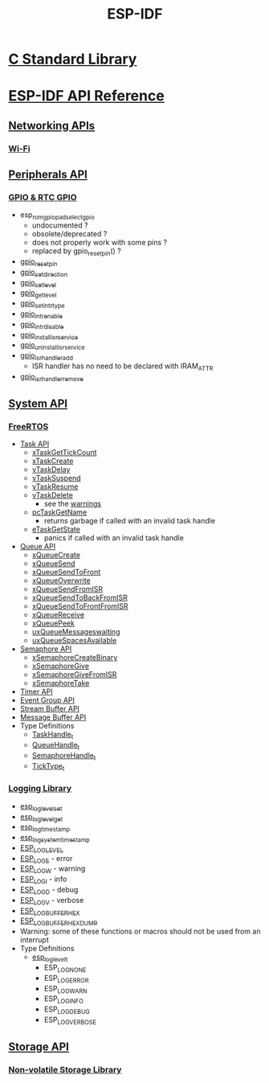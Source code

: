 #+TITLE: ESP-IDF
#+OPTIONS: toc:nil num:nil html-postamble:nil
#+STARTUP: overview

* [[file:~/Work/esp32/c-library.org][C Standard Library]]
* [[https://docs.espressif.com/projects/esp-idf/en/stable/esp32/api-reference/index.html][ESP-IDF API Reference]]
** [[https://docs.espressif.com/projects/esp-idf/en/stable/esp32/api-reference/network/index.html][Networking APIs]]
*** [[https://docs.espressif.com/projects/esp-idf/en/stable/esp32/api-reference/network/esp_wifi.html][Wi-Fi]]
** [[https://docs.espressif.com/projects/esp-idf/en/stable/esp32/api-reference/peripherals/index.html][Peripherals API]]
*** [[https://docs.espressif.com/projects/esp-idf/en/stable/esp32/api-reference/peripherals/gpio.html][GPIO & RTC GPIO]]
+ esp_rom_gpio_pad_select_gpio
  - undocumented ?
  - obsolete/deprecated ?
  - does not properly work with some pins ?
  - replaced by gpio_reset_pin() ?
+ [[https://docs.espressif.com/projects/esp-idf/en/stable/esp32/api-reference/peripherals/gpio.html#_CPPv414gpio_reset_pin10gpio_num_t][gpio_reset_pin]]
+ [[https://docs.espressif.com/projects/esp-idf/en/stable/esp32/api-reference/peripherals/gpio.html#_CPPv418gpio_set_direction10gpio_num_t11gpio_mode_t][gpio_set_direction]]
+ [[https://docs.espressif.com/projects/esp-idf/en/stable/esp32/api-reference/peripherals/gpio.html#_CPPv414gpio_set_level10gpio_num_t8uint32_t][gpio_set_level]]
+ [[https://docs.espressif.com/projects/esp-idf/en/stable/esp32/api-reference/peripherals/gpio.html#_CPPv414gpio_get_level10gpio_num_t][gpio_get_level]]
+ [[https://docs.espressif.com/projects/esp-idf/en/stable/esp32/api-reference/peripherals/gpio.html#_CPPv418gpio_set_intr_type10gpio_num_t15gpio_int_type_t][gpio_set_intr_type]]
+ [[https://docs.espressif.com/projects/esp-idf/en/stable/esp32/api-reference/peripherals/gpio.html#_CPPv416gpio_intr_enable10gpio_num_t][gpio_intr_enable]]
+ [[https://docs.espressif.com/projects/esp-idf/en/stable/esp32/api-reference/peripherals/gpio.html#_CPPv417gpio_intr_disable10gpio_num_t][gpio_intr_disable]]
+ [[https://docs.espressif.com/projects/esp-idf/en/stable/esp32/api-reference/peripherals/gpio.html#_CPPv424gpio_install_isr_servicei][gpio_install_isr_service]]
+ [[https://docs.espressif.com/projects/esp-idf/en/stable/esp32/api-reference/peripherals/gpio.html#_CPPv426gpio_uninstall_isr_servicev][gpio_uninstall_isr_service]]
+ [[https://docs.espressif.com/projects/esp-idf/en/stable/esp32/api-reference/peripherals/gpio.html#_CPPv420gpio_isr_handler_add10gpio_num_t10gpio_isr_tPv][gpio_isr_handler_add]]
  - ISR handler has no need to be declared with IRAM_ATTR
+ [[https://docs.espressif.com/projects/esp-idf/en/stable/esp32/api-reference/peripherals/gpio.html#_CPPv423gpio_isr_handler_remove10gpio_num_t][gpio_isr_handler_remove]]
** [[https://docs.espressif.com/projects/esp-idf/en/stable/esp32/api-reference/system/index.html][System API]]
*** [[https://docs.espressif.com/projects/esp-idf/en/stable/esp32/api-reference/system/freertos_idf.html][FreeRTOS]]
+ [[https://docs.espressif.com/projects/esp-idf/en/stable/esp32/api-reference/system/freertos_idf.html#task-api][Task API]]
  - [[https://docs.espressif.com/projects/esp-idf/en/stable/esp32/api-reference/system/freertos_idf.html#_CPPv417xTaskGetTickCountv][xTaskGetTickCount]]
  - [[https://docs.espressif.com/projects/esp-idf/en/stable/esp32/api-reference/system/freertos_idf.html#_CPPv411xTaskCreate14TaskFunction_tPCKcK22configSTACK_DEPTH_TYPEPCv11UBaseType_tPC12TaskHandle_t][xTaskCreate]]
  - [[https://docs.espressif.com/projects/esp-idf/en/stable/esp32/api-reference/system/freertos_idf.html#_CPPv410vTaskDelayK10TickType_t][vTaskDelay]]
  - [[https://docs.espressif.com/projects/esp-idf/en/stable/esp32/api-reference/system/freertos_idf.html#_CPPv412vTaskSuspend12TaskHandle_t][vTaskSuspend]]
  - [[https://docs.espressif.com/projects/esp-idf/en/stable/esp32/api-reference/system/freertos_idf.html#_CPPv411vTaskResume12TaskHandle_t][vTaskResume]]
  - [[https://docs.espressif.com/projects/esp-idf/en/stable/esp32/api-reference/system/freertos_idf.html#_CPPv411vTaskDelete12TaskHandle_t][vTaskDelete]]
    + see the [[https://docs.espressif.com/projects/esp-idf/en/stable/esp32/api-reference/system/freertos_idf.html#deletion][warnings]]
  - [[https://docs.espressif.com/projects/esp-idf/en/stable/esp32/api-reference/system/freertos_idf.html#_CPPv413pcTaskGetName12TaskHandle_t][pcTaskGetName]]
    + returns garbage if called with an invalid task handle
  - [[https://docs.espressif.com/projects/esp-idf/en/stable/esp32/api-reference/system/freertos_idf.html#_CPPv413eTaskGetState12TaskHandle_t][eTaskGetState]]
    + panics if called with an invalid task handle
+ [[https://docs.espressif.com/projects/esp-idf/en/stable/esp32/api-reference/system/freertos_idf.html#queue-api][Queue API]]
  - [[https://docs.espressif.com/projects/esp-idf/en/stable/esp32/api-reference/system/freertos_idf.html#c.xQueueCreate][xQueueCreate]]
  - [[https://docs.espressif.com/projects/esp-idf/en/stable/esp32/api-reference/system/freertos_idf.html#c.xQueueSend][xQueueSend]]
  - [[https://docs.espressif.com/projects/esp-idf/en/stable/esp32/api-reference/system/freertos_idf.html#c.xQueueSendToFront][xQueueSendToFront]]
  - [[https://docs.espressif.com/projects/esp-idf/en/stable/esp32/api-reference/system/freertos_idf.html#c.xQueueOverwrite][xQueueOverwrite]]
  - [[https://docs.espressif.com/projects/esp-idf/en/stable/esp32/api-reference/system/freertos_idf.html#c.xQueueSendFromISR][xQueueSendFromISR]]
  - [[https://docs.espressif.com/projects/esp-idf/en/stable/esp32/api-reference/system/freertos_idf.html#c.xQueueSendToBackFromISR][xQueueSendToBackFromISR]]
  - [[https://docs.espressif.com/projects/esp-idf/en/stable/esp32/api-reference/system/freertos_idf.html#c.xQueueSendToFrontFromISR][xQueueSendToFrontFromISR]]
  - [[https://docs.espressif.com/projects/esp-idf/en/stable/esp32/api-reference/system/freertos_idf.html#_CPPv413xQueueReceive13QueueHandle_tPCv10TickType_t][xQueueReceive]]
  - [[https://docs.espressif.com/projects/esp-idf/en/stable/esp32/api-reference/system/freertos_idf.html#_CPPv410xQueuePeek13QueueHandle_tPCv10TickType_t][xQueuePeek]]
  - [[https://docs.espressif.com/projects/esp-idf/en/stable/esp32/api-reference/system/freertos_idf.html#_CPPv422uxQueueMessagesWaitingK13QueueHandle_t][uxQueueMessageswaiting]]
  - [[https://docs.espressif.com/projects/esp-idf/en/stable/esp32/api-reference/system/freertos_idf.html#_CPPv422uxQueueSpacesAvailableK13QueueHandle_t][uxQueueSpacesAvailable]]
+ [[https://docs.espressif.com/projects/esp-idf/en/stable/esp32/api-reference/system/freertos_idf.html#semaphore-api][Semaphore API]]
  - [[https://docs.espressif.com/projects/esp-idf/en/stable/esp32/api-reference/system/freertos_idf.html#c.xSemaphoreCreateBinary][xSemaphoreCreateBinary]]
  - [[https://docs.espressif.com/projects/esp-idf/en/stable/esp32/api-reference/system/freertos_idf.html#c.xSemaphoreGive][xSemaphoreGive]]
  - [[https://docs.espressif.com/projects/esp-idf/en/stable/esp32/api-reference/system/freertos_idf.html#c.xSemaphoreGiveFromISR][xSemaphoreGiveFromISR]]
  - [[https://docs.espressif.com/projects/esp-idf/en/stable/esp32/api-reference/system/freertos_idf.html#c.xSemaphoreTake][xSemaphoreTake]]
+ [[https://docs.espressif.com/projects/esp-idf/en/stable/esp32/api-reference/system/freertos_idf.html#timer-api][Timer API]]
+ [[https://docs.espressif.com/projects/esp-idf/en/stable/esp32/api-reference/system/freertos_idf.html#event-group-api][Event Group API]]
+ [[https://docs.espressif.com/projects/esp-idf/en/stable/esp32/api-reference/system/freertos_idf.html#stream-buffer-api][Stream Buffer API]]
+ [[https://docs.espressif.com/projects/esp-idf/en/stable/esp32/api-reference/system/freertos_idf.html#message-buffer-api][Message Buffer API]]
+ Type Definitions
  - [[https://docs.espressif.com/projects/esp-idf/en/stable/esp32/api-reference/system/freertos_idf.html#_CPPv412TaskHandle_t][TaskHandle_t]]
  - [[https://docs.espressif.com/projects/esp-idf/en/stable/esp32/api-reference/system/freertos_idf.html#_CPPv413QueueHandle_t][QueueHandle_t]]
  - [[https://docs.espressif.com/projects/esp-idf/en/stable/esp32/api-reference/system/freertos_idf.html#id7][SemaphoreHandle_t]]
  - [[https://github.com/espressif/esp-idf/blob/master/components/freertos/FreeRTOS-Kernel/portable/xtensa/include/freertos/portmacro.h#L95][TickType_t]]
*** [[https://docs.espressif.com/projects/esp-idf/en/stable/esp32/api-reference/system/log.html][Logging Library]]
- [[https://docs.espressif.com/projects/esp-idf/en/stable/esp32/api-reference/system/log.html#_CPPv417esp_log_level_setPKc15esp_log_level_t][esp_log_level_set]]
- [[https://docs.espressif.com/projects/esp-idf/en/stable/esp32/api-reference/system/log.html#_CPPv417esp_log_level_getPKc][esp_log_level_get]]
- [[https://docs.espressif.com/projects/esp-idf/en/stable/esp32/api-reference/system/log.html#_CPPv417esp_log_timestampv][esp_log_timestamp]]
- [[https://docs.espressif.com/projects/esp-idf/en/stable/esp32/api-reference/system/log.html#_CPPv424esp_log_system_timestampv][esp_log_system_timestamp]]
- [[https://docs.espressif.com/projects/esp-idf/en/stable/esp32/api-reference/system/log.html#c.ESP_LOG_LEVEL][ESP_LOG_LEVEL]]
- [[https://docs.espressif.com/projects/esp-idf/en/stable/esp32/api-reference/system/log.html#c.ESP_LOGE][ESP_LOGE]] - error
- [[https://docs.espressif.com/projects/esp-idf/en/stable/esp32/api-reference/system/log.html#c.ESP_LOGW][ESP_LOGW]] - warning
- [[https://docs.espressif.com/projects/esp-idf/en/stable/esp32/api-reference/system/log.html#c.ESP_LOGI][ESP_LOGI]] - info
- [[https://docs.espressif.com/projects/esp-idf/en/stable/esp32/api-reference/system/log.html#c.ESP_LOGD][ESP_LOGD]] - debug
- [[https://docs.espressif.com/projects/esp-idf/en/stable/esp32/api-reference/system/log.html#c.ESP_LOGV][ESP_LOGV]] - verbose
- [[https://docs.espressif.com/projects/esp-idf/en/stable/esp32/api-reference/system/log.html#c.ESP_LOG_BUFFER_HEX][ESP_LOG_BUFFER_HEX]]
- [[https://docs.espressif.com/projects/esp-idf/en/stable/esp32/api-reference/system/log.html#c.ESP_LOG_BUFFER_HEXDUMP][ESP_LOG_BUFFER_HEXDUMP]]
- Warning: some of these functions or macros should not be used from an interrupt
- Type Definitions
  + [[https://docs.espressif.com/projects/esp-idf/en/stable/esp32/api-reference/system/log.html#_CPPv415esp_log_level_t][esp_log_level_t]]
    - ESP_LOG_NONE
    - ESP_LOG_ERROR
    - ESP_LOG_WARN
    - ESP_LOG_INFO
    - ESP_LOG_DEBUG
    - ESP_LOG_VERBOSE
** [[https://docs.espressif.com/projects/esp-idf/en/stable/esp32/api-reference/storage/index.html][Storage API]]
*** [[https://docs.espressif.com/projects/esp-idf/en/stable/esp32/api-reference/storage/nvs_flash.html][Non-volatile Storage Library]]
